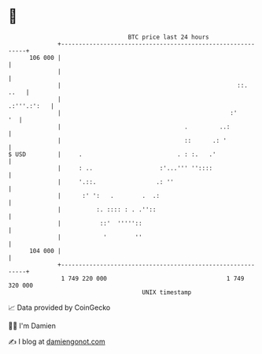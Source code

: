 * 👋

#+begin_example
                                     BTC price last 24 hours                    
                 +------------------------------------------------------------+ 
         106 000 |                                                            | 
                 |                                                            | 
                 |                                                  ::.  ..   | 
                 |                                                .:'''.:':   | 
                 |                                                :'       '  | 
                 |                                   .         ..:            | 
                 |                                   ::      .: '             | 
   $ USD         |     .                           . : :.   .'                | 
                 |     : ..                   :'...''' ''::::                 | 
                 |     '.::.                 .: ''                            | 
                 |      :' ':   .        .  .:                                | 
                 |          :. :::: : . .''::                                 | 
                 |           ::'  '''''::                                     | 
                 |            '        ''                                     | 
         104 000 |                                                            | 
                 +------------------------------------------------------------+ 
                  1 749 220 000                                  1 749 320 000  
                                         UNIX timestamp                         
#+end_example
📈 Data provided by CoinGecko

🧑‍💻 I'm Damien

✍️ I blog at [[https://www.damiengonot.com][damiengonot.com]]
